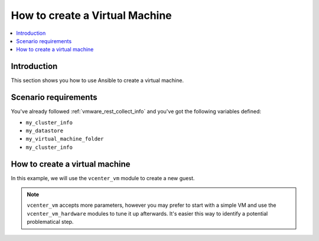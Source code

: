 .. _vmware_rest_create_vm:

*******************************
How to create a Virtual Machine
*******************************

.. contents::
  :local:


Introduction
============

This section shows you how to use Ansible to create a virtual machine.

Scenario requirements
=====================

You've already followed :ref:`vmware_rest_collect_info` and you've got the following variables defined:

- ``my_cluster_info``
- ``my_datastore``
- ``my_virtual_machine_folder``
- ``my_cluster_info``

How to create a virtual machine
===============================

In this example, we will use the ``vcenter_vm`` module to create a new guest.

.. ansible-task::

  - debug: var=my_cluster_info.id

.. ansible-task::

  - debug: var=my_datastore

.. ansible-task::

  - debug: var=my_datastore.datastore

.. ansible-task::

  - debug: var=my_virtual_machine_folder

.. ansible-task::

  - debug: var=my_cluster_info

.. ansible-task::

  - name: Create a VM
    vmware.vmware_rest.vcenter_vm:
      placement:
        cluster: "{{ my_cluster_info.id }}"
        datastore: "{{ my_datastore.datastore }}"
        folder: "{{ my_virtual_machine_folder.folder }}"
        resource_pool: "{{ my_cluster_info.value.resource_pool }}"
      name: test_vm1
      guest_OS: DEBIAN_8_64
      hardware_version: VMX_11
      memory:
        hot_add_enabled: true
        size_MiB: 1024
    register: _result


.. note::
    ``vcenter_vm`` accepts more parameters, however you may prefer to start with a simple VM and use the ``vcenter_vm_hardware`` modules to tune it up afterwards. It's easier this way to identify a potential problematical step.
